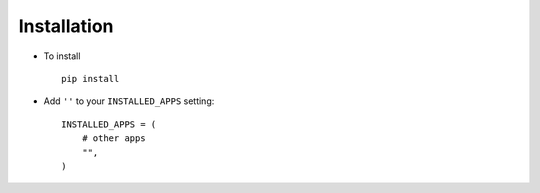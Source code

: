 .. _installation:

Installation
============

* To install ::

    pip install

* Add ``''`` to your ``INSTALLED_APPS`` setting::

    INSTALLED_APPS = (
        # other apps
        "",
    )